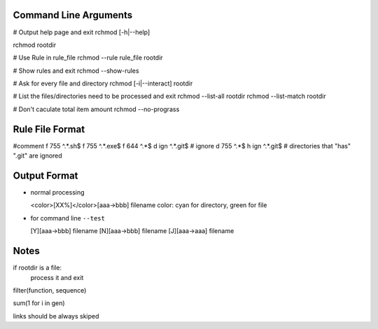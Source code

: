 Command Line Arguments
----------------------

# Output help page and exit
rchmod [-h|--help]

rchmod rootdir

# Use Rule in rule_file
rchmod --rule rule_file rootdir

# Show rules and exit
rchmod --show-rules

# Ask for every file and directory
rchmod [-i|--interact] rootdir

# List the files/directories need to be processed and exit
rchmod --list-all   rootdir
rchmod --list-match rootdir

# Don't caculate total item amount
rchmod --no-prograss

Rule File Format
----------------
#comment
f 755 ^.*\.sh$
f 755 ^.*\.exe$
f 644 ^.*$
d ign ^.*\.git$ # ignore
d 755 ^.*$
h ign ^.*\.git$ # directories that "has" ".git" are ignored

Output Format
-------------

-   normal processing

    <color>[XX%]</color>[aaa->bbb] filename
    color: cyan for directory, green for file

-   for command line ``--test``

    [Y][aaa->bbb] filename
    [N][aaa->bbb] filename
    [J][aaa->aaa] filename


Notes
-----

if rootdir is a file:
    process it and exit

filter(function, sequence)

sum(1 for i in gen)

links should be always skiped
